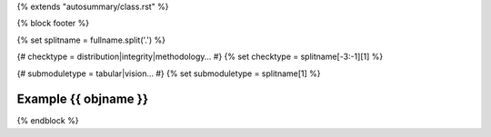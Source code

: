 {% extends "autosummary/class.rst" %}

{% block footer %}

{% set splitname = fullname.split('.') %}

{# checktype = distribution|integrity|methodology... #}
{% set checktype = splitname[-3:-1][1] %}

{# submoduletype = tabular|vision... #}
{% set submoduletype = splitname[1] %}

Example {{ objname }}
~~~~~~~~~~~~~~~~~~~~~

.. nbgallery::
   :name: rst-gallery
   :glob:

   {{objname}} Example Notebook </examples/{{ submoduletype }}/checks/{{ checktype }}/examples/{{ objname.lower() }}>

{% endblock %}